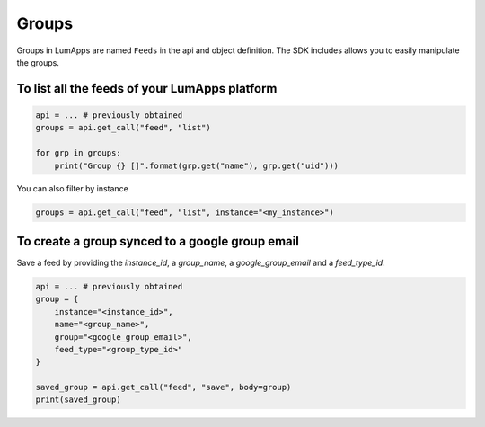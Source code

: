 Groups
======

Groups in LumApps are named ``Feeds`` in the api and object definition. The SDK includes allows you to easily manipulate the groups.

To list all the feeds of your LumApps platform
-----------------------------------------------

.. code-block:: python

    api = ... # previously obtained
    groups = api.get_call("feed", "list")

    for grp in groups:
        print("Group {} []".format(grp.get("name"), grp.get("uid")))

You can also filter by instance

.. code-block:: python

    groups = api.get_call("feed", "list", instance="<my_instance>")

To create a group synced to a google group email
------------------------------------------------

Save a feed by providing the `instance_id`, a `group_name`, a `google_group_email` and a `feed_type_id`.

.. code-block:: python

    api = ... # previously obtained
    group = {
        instance="<instance_id>",
        name="<group_name>",
        group="<google_group_email>",
        feed_type="<group_type_id>"
    }

    saved_group = api.get_call("feed", "save", body=group)
    print(saved_group)